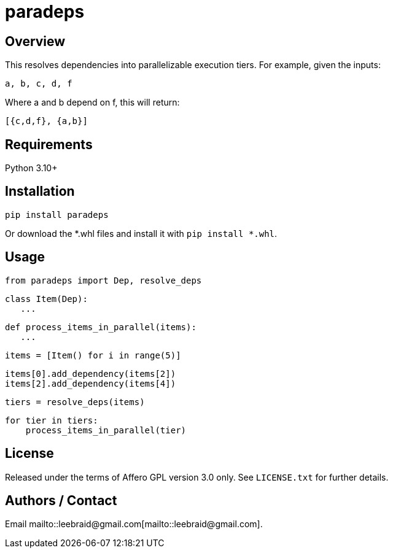 # paradeps

## Overview

This resolves dependencies into parallelizable execution tiers.  For example, given the inputs:

    a, b, c, d, f

Where a and b depend on f, this will return:

    [{c,d,f}, {a,b}]


## Requirements

Python 3.10+


## Installation

    pip install paradeps

Or download the *.whl files and install it with `pip install *.whl`.


## Usage

    from paradeps import Dep, resolve_deps

    class Item(Dep):
       ...

    def process_items_in_parallel(items):
       ...

    items = [Item() for i in range(5)]

    items[0].add_dependency(items[2])
    items[2].add_dependency(items[4])

    tiers = resolve_deps(items)

    for tier in tiers:
        process_items_in_parallel(tier)


## License

Released under the terms of Affero GPL version 3.0 only.  See `LICENSE.txt` for further details.


## Authors / Contact

Email mailto::leebraid@gmail.com[mailto::leebraid@gmail.com].


